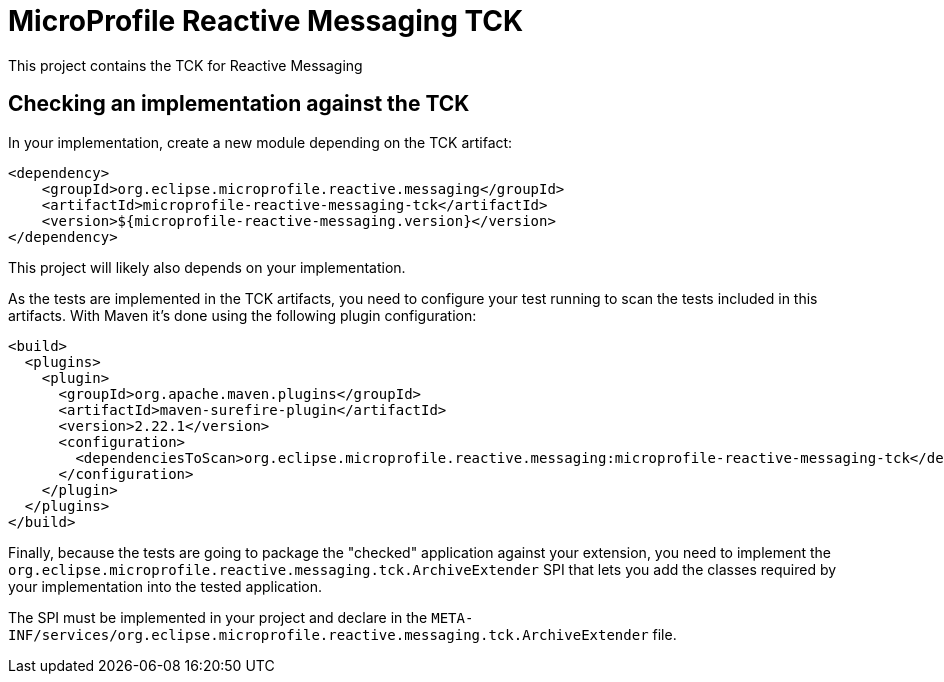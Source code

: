 //
// Copyright (c) 2018 Contributors to the Eclipse Foundation
//
// See the NOTICE file(s) distributed with this work for additional
// information regarding copyright ownership.
//
// Licensed under the Apache License, Version 2.0 (the "License");
// you may not use this file except in compliance with the License.
// You may obtain a copy of the License at
//
//     http://www.apache.org/licenses/LICENSE-2.0
//
// Unless required by applicable law or agreed to in writing, software
// distributed under the License is distributed on an "AS IS" BASIS,
// WITHOUT WARRANTIES OR CONDITIONS OF ANY KIND, either express or implied.
// See the License for the specific language governing permissions and
// limitations under the License.
//
= MicroProfile Reactive Messaging TCK

This project contains the TCK for Reactive Messaging


== Checking an implementation against the TCK

In your implementation, create a new module depending on the TCK artifact:

[source,xml]
----
<dependency>
    <groupId>org.eclipse.microprofile.reactive.messaging</groupId>
    <artifactId>microprofile-reactive-messaging-tck</artifactId>
    <version>${microprofile-reactive-messaging.version}</version>
</dependency>
----

This project will likely also depends on your implementation.

As the tests are implemented in the TCK artifacts, you need to configure your test running to scan the tests included
in this artifacts. With Maven it's done using the following plugin configuration:

[source,xml]
----
<build>
  <plugins>
    <plugin>
      <groupId>org.apache.maven.plugins</groupId>
      <artifactId>maven-surefire-plugin</artifactId>
      <version>2.22.1</version>
      <configuration>
        <dependenciesToScan>org.eclipse.microprofile.reactive.messaging:microprofile-reactive-messaging-tck</dependenciesToScan>
      </configuration>
    </plugin>
  </plugins>
</build>
----

Finally, because the tests are going to package the "checked" application against your extension, you need to implement
the `org.eclipse.microprofile.reactive.messaging.tck.ArchiveExtender` SPI that lets you add the classes required by your
implementation into the tested application.

The SPI must be implemented in your project and declare in the
`META-INF/services/org.eclipse.microprofile.reactive.messaging.tck.ArchiveExtender` file.





